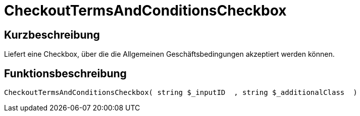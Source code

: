 = CheckoutTermsAndConditionsCheckbox
:keywords: CheckoutTermsAndConditionsCheckbox
:index: false

//  auto generated content Thu, 06 Jul 2017 00:08:58 +0200
== Kurzbeschreibung

Liefert eine Checkbox, über die die Allgemeinen Geschäftsbedingungen akzeptiert werden können.

== Funktionsbeschreibung

[source,plenty]
----

CheckoutTermsAndConditionsCheckbox( string $_inputID  , string $_additionalClass  )

----


